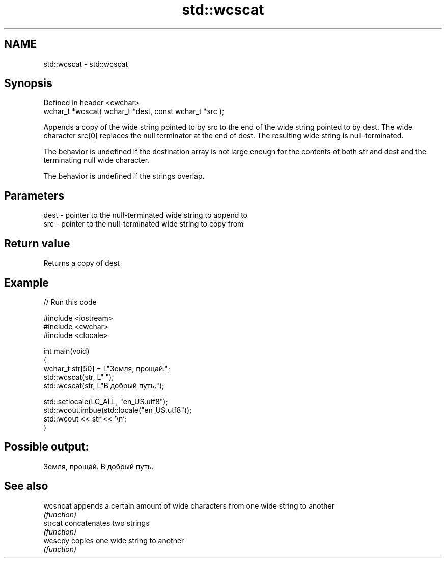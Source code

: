 .TH std::wcscat 3 "2020.03.24" "http://cppreference.com" "C++ Standard Libary"
.SH NAME
std::wcscat \- std::wcscat

.SH Synopsis
   Defined in header <cwchar>
   wchar_t *wcscat( wchar_t *dest, const wchar_t *src );

   Appends a copy of the wide string pointed to by src to the end of the wide string pointed to by dest. The wide character src[0] replaces the null terminator at the end of dest. The resulting wide string is null-terminated.

   The behavior is undefined if the destination array is not large enough for the contents of both str and dest and the terminating null wide character.

   The behavior is undefined if the strings overlap.

.SH Parameters

   dest - pointer to the null-terminated wide string to append to
   src  - pointer to the null-terminated wide string to copy from

.SH Return value

   Returns a copy of dest

.SH Example

   
// Run this code

 #include <iostream>
 #include <cwchar>
 #include <clocale>

 int main(void)
 {
     wchar_t str[50] = L"Земля, прощай.";
     std::wcscat(str, L" ");
     std::wcscat(str, L"В добрый путь.");

     std::setlocale(LC_ALL, "en_US.utf8");
     std::wcout.imbue(std::locale("en_US.utf8"));
     std::wcout << str << '\\n';
 }

.SH Possible output:

 Земля, прощай. В добрый путь.

.SH See also

   wcsncat appends a certain amount of wide characters from one wide string to another
           \fI(function)\fP
   strcat  concatenates two strings
           \fI(function)\fP
   wcscpy  copies one wide string to another
           \fI(function)\fP
